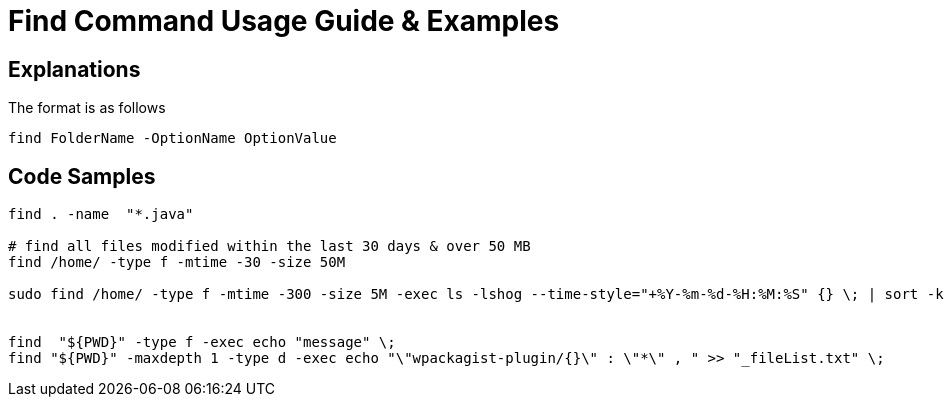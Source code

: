 = Find Command Usage Guide & Examples

== Explanations

The format is as follows 

`find FolderName -OptionName OptionValue`

== Code Samples
----
find . -name  "*.java"  

# find all files modified within the last 30 days & over 50 MB
find /home/ -type f -mtime -30 -size 50M

sudo find /home/ -type f -mtime -300 -size 5M -exec ls -lshog --time-style="+%Y-%m-%d-%H:%M:%S" {} \; | sort -k 1 > _disk-report-$(date +'%Y-%m-%d-%H-%M-%S').txt;


find  "${PWD}" -type f -exec echo "message" \; 
find "${PWD}" -maxdepth 1 -type d -exec echo "\"wpackagist-plugin/{}\" : \"*\" , " >> "_fileList.txt" \;

----

